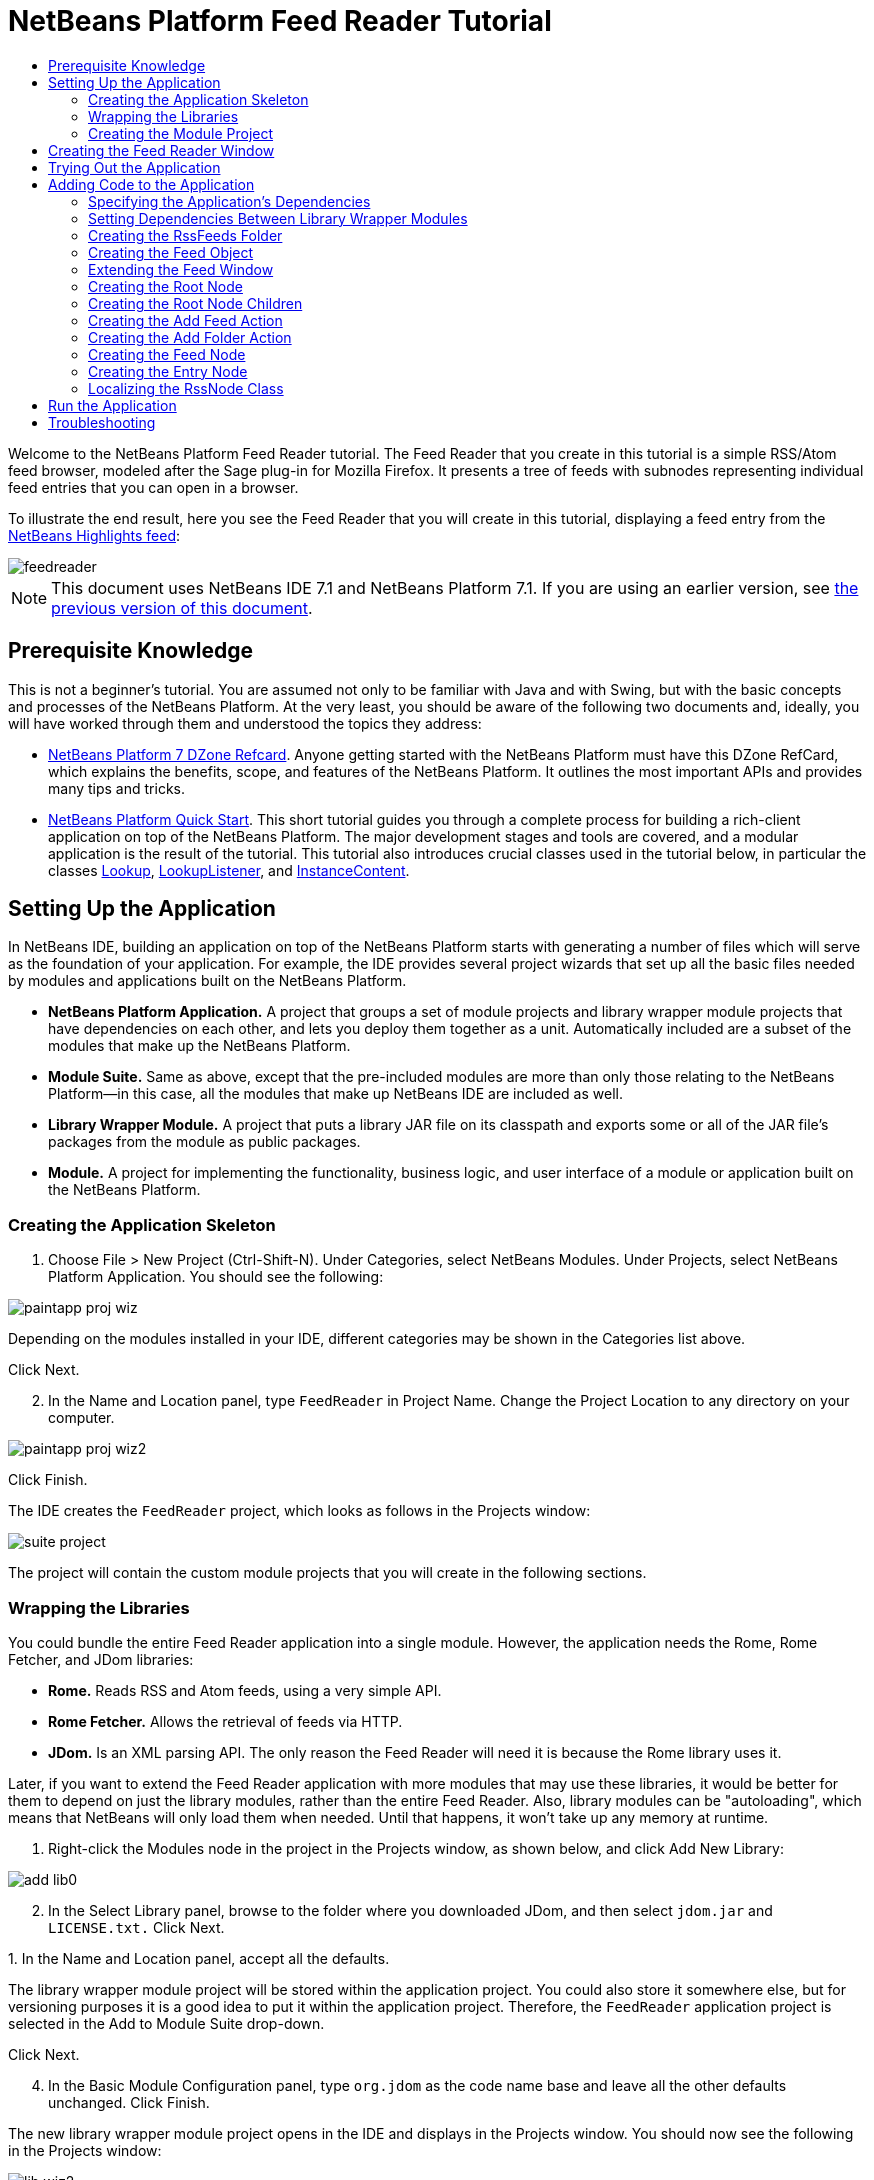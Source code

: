 // 
//     Licensed to the Apache Software Foundation (ASF) under one
//     or more contributor license agreements.  See the NOTICE file
//     distributed with this work for additional information
//     regarding copyright ownership.  The ASF licenses this file
//     to you under the Apache License, Version 2.0 (the
//     "License"); you may not use this file except in compliance
//     with the License.  You may obtain a copy of the License at
// 
//       http://www.apache.org/licenses/LICENSE-2.0
// 
//     Unless required by applicable law or agreed to in writing,
//     software distributed under the License is distributed on an
//     "AS IS" BASIS, WITHOUT WARRANTIES OR CONDITIONS OF ANY
//     KIND, either express or implied.  See the License for the
//     specific language governing permissions and limitations
//     under the License.
//

= NetBeans Platform Feed Reader Tutorial
:jbake-type: platform-tutorial
:jbake-tags: tutorials 
:jbake-status: published
:syntax: true
:source-highlighter: pygments
:toc: left
:toc-title:
:icons: font
:experimental:
:description: NetBeans Platform Feed Reader Tutorial - Apache NetBeans
:keywords: Apache NetBeans Platform, Platform Tutorials, NetBeans Platform Feed Reader Tutorial

Welcome to the NetBeans Platform Feed Reader tutorial. The Feed Reader that you create in this tutorial is a simple RSS/Atom feed browser, modeled after the Sage plug-in for Mozilla Firefox. It presents a tree of feeds with subnodes representing individual feed entries that you can open in a browser.

To illustrate the end result, here you see the Feed Reader that you will create in this tutorial, displaying a feed entry from the  link:https://netbeans.org/rss-091.xml[NetBeans Highlights feed]:


image::images/feedreader.png[]

NOTE:  This document uses NetBeans IDE 7.1 and NetBeans Platform 7.1. If you are using an earlier version, see  link:71/nbm-feedreader.html[the previous version of this document].








== Prerequisite Knowledge

This is not a beginner's tutorial. You are assumed not only to be familiar with Java and with Swing, but with the basic concepts and processes of the NetBeans Platform. At the very least, you should be aware of the following two documents and, ideally, you will have worked through them and understood the topics they address:

*  link:http://refcardz.dzone.com/refcardz/netbeans-platform-70[NetBeans Platform 7 DZone Refcard]. Anyone getting started with the NetBeans Platform must have this DZone RefCard, which explains the benefits, scope, and features of the NetBeans Platform. It outlines the most important APIs and provides many tips and tricks.
*  link:nbm-quick-start.html[NetBeans Platform Quick Start]. This short tutorial guides you through a complete process for building a rich-client application on top of the NetBeans Platform. The major development stages and tools are covered, and a modular application is the result of the tutorial. This tutorial also introduces crucial classes used in the tutorial below, in particular the classes  link:http://bits.netbeans.org/dev/javadoc/org-openide-util-lookup/org/openide/util/Lookup.html[Lookup],  link:http://bits.netbeans.org/dev/javadoc/org-openide-util-lookup/org/openide/util/LookupListener.html[LookupListener], and  link:http://bits.netbeans.org/dev/javadoc/org-openide-util-lookup/org/openide/util/lookup/InstanceContent.html[InstanceContent].


== Setting Up the Application

In NetBeans IDE, building an application on top of the NetBeans Platform starts with generating a number of files which will serve as the foundation of your application. For example, the IDE provides several project wizards that set up all the basic files needed by modules and applications built on the NetBeans Platform.

* *NetBeans Platform Application.* A project that groups a set of module projects and library wrapper module projects that have dependencies on each other, and lets you deploy them together as a unit. Automatically included are a subset of the modules that make up the NetBeans Platform.
* *Module Suite.* Same as above, except that the pre-included modules are more than only those relating to the NetBeans Platform—in this case, all the modules that make up NetBeans IDE are included as well.
* *Library Wrapper Module.* A project that puts a library JAR file on its classpath and exports some or all of the JAR file's packages from the module as public packages.
* *Module.* A project for implementing the functionality, business logic, and user interface of a module or application built on the NetBeans Platform.


=== Creating the Application Skeleton


[start=1]
1. Choose File > New Project (Ctrl-Shift-N). Under Categories, select NetBeans Modules. Under Projects, select NetBeans Platform Application. You should see the following:


image::images/paintapp-proj-wiz.png[]

Depending on the modules installed in your IDE, different categories may be shown in the Categories list above.

Click Next.


[start=2]
1. In the Name and Location panel, type  ``FeedReader``  in Project Name. Change the Project Location to any directory on your computer.


image::images/paintapp-proj-wiz2.png[]

Click Finish.

The IDE creates the  ``FeedReader``  project, which looks as follows in the Projects window:


image::images/suite-project.png[]

The project will contain the custom module projects that you will create in the following sections.


=== Wrapping the Libraries

You could bundle the entire Feed Reader application into a single module. However, the application needs the Rome, Rome Fetcher, and JDom libraries:

* *Rome.* Reads RSS and Atom feeds, using a very simple API.
* *Rome Fetcher.* Allows the retrieval of feeds via HTTP.
* *JDom.* Is an XML parsing API. The only reason the Feed Reader will need it is because the Rome library uses it.

Later, if you want to extend the Feed Reader application with more modules that may use these libraries, it would be better for them to depend on just the library modules, rather than the entire Feed Reader. Also, library modules can be "autoloading", which means that NetBeans will only load them when needed. Until that happens, it won't take up any memory at runtime.


[start=1]
1. Right-click the Modules node in the project in the Projects window, as shown below, and click Add New Library:


image::images/add-lib0.png[]


[start=2]
1. In the Select Library panel, browse to the folder where you downloaded JDom, and then select  ``jdom.jar``  and  ``LICENSE.txt.``  Click Next.

[start=3]
1. 
In the Name and Location panel, accept all the defaults.

The library wrapper module project will be stored within the application project. You could also store it somewhere else, but for versioning purposes it is a good idea to put it within the application project. Therefore, the  ``FeedReader``  application project is selected in the Add to Module Suite drop-down.

Click Next.


[start=4]
1. In the Basic Module Configuration panel, type  ``org.jdom``  as the code name base and leave all the other defaults unchanged. Click Finish.

The new library wrapper module project opens in the IDE and displays in the Projects window. You should now see the following in the Projects window:


image::images/lib-wiz2.png[]

A frequent point of confusion is that you see two different "jdom" nodes above, each accompanied by a purple icon. The first of these, above, shows the relationship of the "jdom" module to the whole application. The second is the "jdom" project itself, containing its sources and libraries. This pattern is used throughout the application, with each module being shown in two different ways, as above.


[start=5]
1. Return to step 1 of this section and create a library wrapper module project for Rome. Use code name base "org.rome" and accept all the other defaults.

[start=6]
1. Return to step 1 of this section and create a library wrapper module project for Rome Fetcher. Use code name base "org.fetcher" and accept all the other defaults.

You now have an application skeleton, with three library wrapper module projects, providing many useful Java classes that you will be able to make use of throughout this tutorial:


image::images/lib-wiz3.png[]


=== Creating the Module Project

In this section, we create a project for the functionality that our application will provide. The project will make use of the classes made available by the library wrapper modules that we created in the previous section.


[start=1]
1. Right-click the Modules node in the application project in the Projects window, as shown below, and click Add New:


image::images/module-project1.png[]


[start=2]
1. In the Name and Location panel, type  ``FeedReader``  in Project Name. Accept all the other defaults. Click Next.

[start=3]
1. In the Basic Module Configuration panel, type  ``org.myorg.feedreader``  in Code Name Base.

[start=4]
1. Do not select "Generate OSGi Bundle". Click Finish.

The IDE creates the FeedReader project. The project contains all of the module's sources and project metadata, such as the project's Ant build script. The project opens in the IDE. You can view its logical structure in the Projects window (Ctrl-1) and its file structure in the Files window (Ctrl-2). The Projects window should now show the following:


image::images/module.png[]

You have now created the source structure of your new application. In the next section, we will begin adding some code.


==  Creating the Feed Reader Window

In this section you use the Window wizard to generate files that create a custom windowing component and an action to invoke it. Right after finishing this section, you are shown how to try out the files that the Window wizard generates for you.


[start=1]
1. Right-click the  ``FeedReader``  module project node and choose New > Other. Under Categories, select Module Development. Under File Types, select Window, as shown below:


image::images/windowcomp-wiz.png[]

Click Next.


[start=2]
1. In the Basic Settings panel, select  ``explorer``  in the drop-down list and click Open on Application Start. Click Next.


[start=3]
1. In the Name and Location panel, type Feed in the Class Name Prefix field. In the Icon field, browse to the location where you saved  ``rss16.gif (
image::images/rss16.gif[]).``  The GIF file will be shown in the menu item that invokes the action. Click Finish.

The new  ``FeedTopComponent``  class is now shown in the Projects window, as well as in the Design view of the Matisse GUI Builder. Open it into the Source view and you should see the following:


[source,xml]
----

import org.openide.util.NbBundle;
import org.openide.windows.TopComponent;
import org.openide.windows.WindowManager;
import org.netbeans.api.settings.ConvertAsProperties;
import org.openide.awt.ActionID;
import org.openide.awt.ActionReference;

link:http://bits.netbeans.org/dev/javadoc/org-netbeans-modules-settings/org/netbeans/api/settings/ConvertAsProperties.html[@ConvertAsProperties](dtd = "-//org.myorg.feedreader//Feed//EN",
autostore = false)
link:http://bits.netbeans.org/dev/javadoc/org-openide-windows/org/openide/windows/TopComponent.Description.html[@TopComponent.Description](preferredID = "FeedTopComponent",
iconBase = "org/myorg/feedreader/rss16.gif",
persistenceType = TopComponent.PERSISTENCE_ALWAYS)
link:http://bits.netbeans.org/dev/javadoc/org-openide-windows/org/openide/windows/TopComponent.Registration.html[@TopComponent.Registration](mode = "explorer", openAtStartup = true)
link:http://bits.netbeans.org/dev/javadoc/org-openide-awt/org/openide/awt/ActionID.html[@ActionID](category = "Window", id = "org.myorg.feedreader.FeedTopComponent")
link:http://bits.netbeans.org/dev/javadoc/org-openide-awt/org/openide/awt/ActionReference.html[@ActionReference](path = "Menu/Window" /*, position = 333 */)
link:http://bits.netbeans.org/dev/javadoc/org-openide-windows/org/openide/windows/TopComponent.OpenActionRegistration.html[@TopComponent.OpenActionRegistration](displayName = "#CTL_FeedAction",
preferredID = "FeedTopComponent")
public final class FeedTopComponent extends  link:http://bits.netbeans.org/dev/javadoc/org-openide-windows/org/openide/windows/TopComponent.html[TopComponent] {

    private FeedTopComponent() {
        setName(NbBundle.getMessage(FeedTopComponent.class, "CTL_FeedTopComponent"));
        setToolTipText(NbBundle.getMessage(FeedTopComponent.class, "HINT_FeedTopComponent"));
    }

    /** This method is called from within the constructor to
     * initialize the form.
     * WARNING: Do NOT modify this code. The content of this method is
     * always regenerated by the Form Editor.
     */
    // <editor-fold defaultstate="collapsed" desc="Generated Code">
    private void initComponents() {
        javax.swing.GroupLayout layout = new javax.swing.GroupLayout(this);
        this.setLayout(layout);
        layout.setHorizontalGroup(
            layout.createParallelGroup(javax.swing.GroupLayout.Alignment.LEADING)
            .addGap(0, 400, Short.MAX_VALUE)
        );
        layout.setVerticalGroup(
            layout.createParallelGroup(javax.swing.GroupLayout.Alignment.LEADING)
            .addGap(0, 300, Short.MAX_VALUE)
        );
    }// </editor-fold>
    // Variables declaration - do not modify
    // End of variables declaration

    @Override
    public void componentOpened() {
        // TODO add custom code on component opening
    }

    @Override
    public void componentClosed() {
        // TODO add custom code on component closing
    }

    void writeProperties(java.util.Properties p) {
        // better to version settings since initial version as advocated at
        // http://wiki.apidesign.org/wiki/PropertyFiles
        p.setProperty("version", "1.0");
    }

    void readProperties(java.util.Properties p) {
        String version = p.getProperty("version");
    }

}
----

When you build the module, the class annotations that you see at the top of the class above will be converted to XML tags in a file that will be contributed to the central registry of the application. The XML file will be named "generated-layer.xml" and will be found in the "build\classes\META-INF" folder of your module, which you can see if the Files window (Ctrl-2) is open in the IDE. This file is created at compile-time and contains XML entries generated from the NetBeans annotations that you have defined in your Java classes. Together with the "layer.xml" file that your module provides, the "generated-layer.xml" file defines the contributions that the module makes to the central registry.

Valid values for the "mode" parameter, in  ``@TopComponent.Registration`` , depend on the modes registered in the central registry. Commonly, these include "editor", "explorer", "properties", and "output", among others. See the section "Creating the RssFeeds Folder" below to learn about how you can explore the central registry and inspect its folders and files. if the  link:http://bits.netbeans.org/dev/javadoc/org-openide-util/org/openide/util/NbBundle.Messages.html[@Messages] annotation were to be used.

The code above could be even more idiomatic NetBeans Platform code if the  link:http://bits.netbeans.org/dev/javadoc/org-openide-util/org/openide/util/NbBundle.Messages.html[@Messages] annotation were to be used.


== Trying Out the Application

Without having typed a single line of code, you can already take your application for a spin. Trying it out means deploying the modules to the NetBeans Platform and then checking to see that the empty Feed Window displays correctly.


[start=1]
1. In the Projects window, right-click the  ``FeedReader``  project.


[start=2]
1. Choose Run.

The application starts up. You see a splash screen. Then the application opens and displays the new Feed Window, as an explorer window, shown below:


image::images/feedreader-1.png[]

NOTE:  What you now have is an application consisting of the following modules:

* The modules provided by the NetBeans Platform, for bootstrapping the application, lifecycle management, window system, menu bars, toolbars, and other infrastructural concerns.
* The three library wrapper modules that you created in this tutorial.
* The FeedReader functionality module that you created in this tutorial, for providing the Feed window.

In the application's Window menu, you should see the new menu item, which you can use for opening the Feed window, if it is closed.

As you can see, without having done any coding, we have a complete application. It doesn't do much yet, but the entire infrastructure exists and works as one would expect. Next, we begin using some of the NetBeans APIs, to add code to our application.


==  Adding Code to the Application

Now that you have laid the basis for your application, it's time to begin adding your own code. Before doing so, you need to specify the application's dependencies. Dependencies are modules that provide the NetBeans APIs that you will extend or implement. Then, you will use the New File wizard and the Source Editor to create and code the classes that make up the Feed Reader application.


===  Specifying the Application's Dependencies

You need to subclass several classes that belong to the NetBeans APIs. The classes belong to modules that need to be declared as dependencies of your Feed Reader application. Use the Project Properties dialog box for this purpose, as explained in the steps below.


[start=1]
1. In the Projects window, right-click the  ``FeedReader``  module project and choose Properties. In the Project Properties dialog box, click Libraries. Notice that some APIs have already been declared as Module Dependencies, thanks to the Window wizard you used earlier.


[start=2]
1. Click Add Dependency. You will need the following APIs. Some have been added by the Window wizard. Add the others yourself: link:http://bits.netbeans.org/dev/javadoc/org-openide-actions/org/openide/actions/doc-files/api.html[Actions APIs]

[source,java]
----

link:http://bits.netbeans.org/dev/javadoc/org-openide-loaders/org/openide/loaders/doc-files/api.html[Datasystems API]
link:http://bits.netbeans.org/dev/javadoc/org-openide-dialogs/org/openide/package-summary.html[Dialogs API]
link:http://bits.netbeans.org/dev/javadoc/org-openide-explorer/org/openide/explorer/doc-files/api.html[Explorer and Property Sheet API]
link:http://bits.netbeans.org/dev/javadoc/org-openide-filesystems/org/openide/filesystems/doc-files/api.html[File System API]
link:http://bits.netbeans.org/dev/javadoc/org-openide-util-lookup/org/openide/util/lookup/doc-files/lookup-api.html[Lookup API]
link:http://bits.netbeans.org/dev/javadoc/org-openide-nodes/org/openide/nodes/doc-files/api.html[Nodes API]
rome
rome-fetcher
link:http://bits.netbeans.org/dev/javadoc/org-netbeans-modules-settings/overview-summary.html[Settings API]
link:http://bits.netbeans.org/dev/javadoc/org-openide-awt/overview-summary.html[UI Utilities API]
link:http://bits.netbeans.org/dev/javadoc/org-openide-util/overview-summary.html[Utilities API]
link:http://bits.netbeans.org/dev/javadoc/org-openide-windows/org/openide/windows/package-summary.html[Window System API]
----

Click OK to exit the Project Properties dialog box.


[start=3]
1. Expand the  ``FeedReader``  project's Libraries node and notice the list of modules that are now available to this project:


image::images/add-lib5.png[]


===  Setting Dependencies Between Library Wrapper Modules

Now that we have set dependencies on the NetBeans API modules that we will use, let's also set dependencies between our library wrapper modules. For example, the Rome JAR makes use of classes from the JDom JAR. Now that these are wrapped in separate library wrapper modules, we need to specify the relationship between the JARs via the library wrapper module's Project Properties dialog box.


[start=1]
1. First, lets make Rome dependent on JDom. Right-click the Rome library wrapper module project in the Projects window and choose Properties. In the Project Properties dialog box, click Libraries and then click Add Dependency. Add  ``jdom`` . Click OK to exit the Project Properties dialog box. When you expand the Libraries node in the Rome project, you should now see the following:


image::images/props-jdom.png[]


[start=2]
1. Finally, since Rome Fetcher depends on both Rome and JDom, you need to make Rome Fetcher dependent on Rome. Do so following the same instructions as the above, so that Rome Fetcher depends on Rome, as shown below:


image::images/props-rome.png[]

Because Rome already depends on JDom, you do not need to make Rome Fetcher dependent on JDom.


===  Creating the RssFeeds Folder

You will use the IDE's user interface to add a folder to the  ``layer.xml``  file, which the module will contribute to the application's central registry at runtime. The folder will contain our RSS feed objects. Later, you will add code to  ``FeedTopComponent.java`` , which was created for you by the Window wizard, to view the content of this folder.


[start=1]
1. Right-click the  ``FeedReader``  module project node and choose New > Other > Module Development > XML Layer. Click Finish. You now have an XML file, registered in the manifest of the module, which the module will contribute to the central registry (the virtual filesystem) of the application.


[start=2]
1. In the Projects window, expand the  ``FeedReader``  module project node and then expand the XML Layer node.

When you expand the subnodes, you see  ``"<this layer>"`` , containing the folders and files registered in the current module's layer file, as well as  ``"<this layer in context>"`` , which merges all the folders and files from all the modules in the whole application:


image::images/expanded-layer.png[]


[start=3]
1. Right-click the  ``<this layer>``  node and choose New > Folder:


image::images/expanded-layer2.png[]


[start=4]
1. Type  ``RssFeeds``  in the New Folder dialog box. Click OK.

[start=5]
1. Double-click the node for the  ``layer.xml``  file so that it opens in the Source Editor. Notice that this entry has been added:  ``<folder name="RssFeeds"/>`` 

You have now created a new folder in the central registry. The central registry is also known as the "System FileSystem". Read more about  link:https://netbeans.apache.org/wiki/devfaqsystemfilesystem[the central registry here].


===  Creating the Feed Object

Next you create a plain Java class that encapsulates a URL and its associated Rome feed.


[start=1]
1. Right-click the  ``FeedReader``  module project node, choose New > Java Class.

[start=2]
1. Name the class  ``Feed``  and select  ``org.myorg.feedreader``  in the Package drop-down. Click Finish.

[start=3]
1. In the Source Editor, replace the default  ``Feed``  class with the following:

[source,java]
----

public class Feed implements Serializable {

    private static final long serialVersionUID = 1L;

    private static final FeedFetcher FEED_FETCHER =
            new HttpURLFeedFetcher(HashMapFeedInfoCache.getInstance());

    private transient SyndFeed syndFeed;
    private final URL url;
    private String name;

    public Feed(URL url) {
        this.url = url;
        name = url.toExternalForm();
    }

    public URL getURL() {
        return url;
    }

    public SyndFeed getSyndFeed() throws IOException {
        if (syndFeed == null) {
            try {
                syndFeed = FEED_FETCHER.retrieveFeed(url);
                String title = syndFeed.getTitle();
                if (title != null) {
                    name = title;
                }
            } catch (Exception ex) {
                throw (IOException) new IOException(ex.toString()).initCause(ex);
            }
        }
        return syndFeed;
    }

    @Override
    public String toString() {
        return name;
    }

    public static Feed getSample() {
        try {
            return new Feed(new URL(NbBundle.getMessage(Feed.class, "URL_sample_feed")));
        } catch (MalformedURLException x) {
            throw new AssertionError(x);
        }
    }

}
----

A lot of code is underlined, because you have not declared their packages. You do this in the next steps.

Take the following steps to reformat the file and declare its dependencies:


[start=1]
1. Press Alt-Shift-F to format the code.

[start=2]
1. 
Press Ctrl-Shift-I and make sure the following import statements are selected:


image::images/nb-imports.png[]

Click OK, and the IDE adds the following import statements to the class:


[source,java]
----

import com.sun.syndication.feed.synd.SyndFeed;
import com.sun.syndication.fetcher.FeedFetcher;
import com.sun.syndication.fetcher.impl.HashMapFeedInfoCache;
import com.sun.syndication.fetcher.impl.HttpURLFeedFetcher;
import java.io.IOException;
import java.io.Serializable;
import java.net.MalformedURLException;
import java.net.URL;
import org.openide.util.NbBundle;
----

All the red underlining should now have disappeared. If not, do not continue with this tutorial until you have solved the problem.


===  Extending the Feed Window

In this section, we use a NetBeans Swing component called  `` link:http://bits.netbeans.org/dev/javadoc/org-openide-explorer/org/openide/explorer/view/BeanTreeView.html[BeanTreeView]``  to display a hierarchy of feeds in our  ``TopComponent`` .


[start=1]
1. Double-click  ``FeedTopComponent.java``  and then click the Source button, so that the  ``TopComponent``  opens in the Source Editor.

[start=2]
1. Type  ``implements  link:http://bits.netbeans.org/dev/javadoc/org-openide-explorer/org/openide/explorer/ExplorerManager.Provider.html[ExplorerManager.Provider]``  at the end of the class declaration.

[start=3]
1. Press Alt-Enter in the line and click on the suggestion. The IDE adds an import statement for the required package  `` link:http://bits.netbeans.org/dev/javadoc/org-openide-explorer/org/openide/explorer/ExplorerManager.html[org.openide.explorer.ExplorerManager]``  .

[start=4]
1. Press Alt-Enter again and click on the suggestion. The IDE implements the abstract method  ``getExplorerManager()`` .

[start=5]
1. Type  ``return manager;``  in the body of the new  ``getExplorerManager()``  method. Press Alt-Enter in the line and let the IDE create a field called  ``manager``  for you. Replace the default definition with this one:

[source,java]
----

private final ExplorerManager manager = new ExplorerManager();
----


[start=6]
1. Right below the field declaration in the previous step, declare this one:

[source,java]
----

private final BeanTreeView view = new BeanTreeView();
----


[start=7]
1. Finally, add the following code to the end of the constructor:

[source,java]
----

setLayout(new BorderLayout());
add(view, BorderLayout.CENTER);
manager.setRootContext(new RssNode.RootRssNode());
ActionMap map = getActionMap();
map.put("delete", ExplorerUtils.actionDelete(manager, true));
associateLookup(ExplorerUtils.createLookup(manager, map));
----

Now a lot of code is underlined, because you have not declared their associated packages. You do this in the next steps.

Take the following steps to reformat the file and declare its dependencies:


[start=1]
1. Press Alt-Shift-F to format the code.

[start=2]
1. Press Ctrl-Shift-I and the IDE adds several import statements below the package statement. The complete list of import statements should be as follows:

[source,java]
----

import java.awt.BorderLayout;
import java.util.logging.Logger;
import javax.swing.ActionMap;
import org.openide.util.NbBundle;
import org.openide.windows.TopComponent;
import org.openide.windows.WindowManager;
import org.openide.util.ImageUtilities;
import org.netbeans.api.settings.ConvertAsProperties;
import org.openide.explorer.ExplorerManager;
import org.openide.explorer.ExplorerUtils;
import org.openide.explorer.view.BeanTreeView;
----


[start=3]
1. Note that the line  ``manager.setRootContext(new RssNode.RootRssNode());``  is still underlined in red, because you have not created  ``RssNode.java``  yet. This you will do in the next subsection. All other red underlining should now have disappeared. If not, do not continue with this tutorial until you have solved the problem.


=== Creating the Root Node

The top level node of our Feed Reader is provided by the RssNode class. The class extends  `` link:http://bits.netbeans.org/dev/javadoc/org-openide-nodes/org/openide/nodes/AbstractNode.html[AbstractNode]`` , which is the generic convenience class for creating your own Nodes. It creates its child Nodes by using the 'RssFeeds' folder that you created in the "Creating the RssFeeds Folder" section earlier in this tutorial. In addition to child Nodes, the RootNode has a display name and an Action for creating new feeds.

Take the following steps to create the RootNode class:


[start=1]
1. Create  ``RssNode.java``  in the  ``org.myorg.feedreader``  package.

[start=2]
1. Replace the default class with the following:

[source,java]
----

import javax.swing.Action;
import org.openide.filesystems.FileUtil;
import org.openide.loaders.DataFolder;
import org.openide.loaders.DataObject;
import org.openide.loaders.DataObjectNotFoundException;
import org.openide.nodes.FilterNode;
import org.openide.nodes.Node;
import org.openide.util.NbBundle;

public class RssNode extends  link:http://bits.netbeans.org/dev/javadoc/org-openide-nodes/org/openide/nodes/FilterNode.html[FilterNode] {

    /** Declaring the children of the root RSS node */
    public RssNode(Node folderNode) {
        super(folderNode, new RssFolderChildren(folderNode));
    }

    /** Declaring the Add Feed action and Add Folder action */
    @Override
    public Action[] getActions(boolean popup) {
        DataFolder df = getLookup().lookup(DataFolder.class);
        return new Action[] {
            new AddRssAction(df),
            new AddFolderAction(df)
        };
    }

    /** Getting the root node */
    public static class RootRssNode extends RssNode {
        public RootRssNode() throws DataObjectNotFoundException {
            super(DataObject.find(
                    FileUtil.getConfigFile("RssFeeds")).getNodeDelegate());
        }
        @Override
        public String getDisplayName() {
            return NbBundle.getMessage(RssNode.class, "FN_title");
        }
    }

}
----

Several red underline markings remain in the class, because you have not yet created the RssFolderChildren class, the OneFeedNode class, the AddRssAction class, and the AddFolderAction class.


=== Creating the Root Node Children

In this section, we create the children of the root node. Each child is a folder, containing RSS feeds. The RSS feeds, in turn, contain the articles that are shown in a browser.

To create this class, take the following steps:


[start=1]
1. Create  ``RssFolderChildren.java``  in the  ``org.myorg.feedreader``  package.

[start=2]
1. 
Replace the default class with the following:


[source,java]
----

import java.io.IOException;
import org.netbeans.feedreader.Feed;
import org.openide.filesystems.FileObject;
import org.openide.loaders.DataFolder;
import org.openide.nodes.FilterNode;
import org.openide.nodes.Node;
import org.openide.util.Exceptions;

/** Getting the children of the root node */
public class RssFolderChildren extends FilterNode.Children {

    RssFolderChildren(Node rssFolderNode) {
        super(rssFolderNode);
    }

    @Override
    protected Node[] createNodes(Node n) {
        if (n.getLookup().lookup(DataFolder.class) != null) {
            return new Node[]{new RssNode(n)};
        } else {
            Feed feed = getFeed(n);
            if (feed != null) {
                try {
                    return new Node[]{new OneFeedNode(n, feed.getSyndFeed())};
                } catch (IOException ioe) {
                    Exceptions.printStackTrace(ioe);
                }
            }
        }
        // best effort
        return new Node[]{new FilterNode(n)};
    }

    /** Looking up a feed */
    private static Feed getFeed(Node node) {
        Feed f = FileUtil.getConfigObject("RssFeeds/sample.instance", Feed.class);
        if (f == null) {
            throw new IllegalStateException("Bogus file in feeds folder: " +
                    node.getLookup().lookup(FileObject.class));
        }
        return f;
    }

}
----


=== Creating the Add Feed Action

In this section, we create the menu item that adds new feeds. As you can see in the previous section, the Add Feed Action is bound to the context-menu of the Root Node.

To create this class, take the following steps:


[start=1]
1. Create  ``AddRssAction.java``  in the  ``org.myorg.feedreader``  package.

[start=2]
1. 
Replace the default class with the following:


[source,java]
----

import java.awt.event.ActionEvent;
import java.io.IOException;
import java.io.InputStream;
import java.io.ObjectOutputStream;
import java.net.MalformedURLException;
import java.net.URL;
import javax.swing.AbstractAction;
import org.netbeans.feedreader.Feed;
import org.openide.DialogDisplayer;
import org.openide.NotifyDescriptor;
import org.openide.filesystems.FileLock;
import org.openide.filesystems.FileObject;
import org.openide.loaders.DataFolder;
import org.openide.util.Exceptions;
import org.openide.util.NbBundle;

/** An action for adding a feed */
public class AddRssAction extends AbstractAction {

    private final DataFolder folder;

    public AddRssAction(DataFolder df) {
        super(NbBundle.getMessage(AddRssAction.class, "FN_addbutton"));
        folder = df;
    }

    public void actionPerformed(ActionEvent ae) {
link:http://bits.netbeans.org/dev/javadoc/org-openide-dialogs/org/openide/NotifyDescriptor.html[NotifyDescriptor].InputLine nd = new NotifyDescriptor.InputLine(
                NbBundle.getMessage(AddRssAction.class, "FN_askurl_msg"),
                NbBundle.getMessage(AddRssAction.class, "FN_askurl_title"),
                NotifyDescriptor.OK_CANCEL_OPTION,
                NotifyDescriptor.PLAIN_MESSAGE);

        Object result =  link:http://bits.netbeans.org/dev/javadoc/org-openide-dialogs/org/openide/DialogDisplayer.html[DialogDisplayer].getDefault().notify(nd);

        if (result.equals(NotifyDescriptor.OK_OPTION)) {
            String urlString = nd.getInputText();
            URL url;
            try {
                url = new URL(urlString);
            } catch (MalformedURLException e) {
                String message = NbBundle.getMessage(AddRssAction.class, "FN_askurl_err", urlString);
                Exceptions.attachLocalizedMessage(e, message);
                Exceptions.printStackTrace(e);
                return;
            }
            try {
                checkConnection(url);
            } catch (IOException e) {
                String message = NbBundle.getMessage(AddRssAction.class, "FN_cannotConnect_err", urlString);
                Exceptions.attachLocalizedMessage(e, message);
                Exceptions.printStackTrace(e);
                return;
            }
            Feed f = new Feed(url);
            FileObject fld = folder.getPrimaryFile();
            String baseName = "RssFeed";
            int ix = 1;
            while (fld.getFileObject(baseName + ix, "ser") != null) {
                ix++;
            }
            try {
                FileObject writeTo = fld.createData(baseName + ix, "ser");
                FileLock lock = writeTo.lock();
                try {
                    ObjectOutputStream str = new ObjectOutputStream(writeTo.getOutputStream(lock));
                    try {
                        str.writeObject(f);
                    } finally {
                        str.close();
                    }
                } finally {
                    lock.releaseLock();
                }
            } catch (IOException ioe) {
                Exceptions.printStackTrace(ioe);
            }
        }
    }

    private static void checkConnection(final URL url) throws IOException {
        InputStream is = url.openStream();
        is.close();
    }

}
----


=== Creating the Add Folder Action

In this section, we create the menu item that adds new folders, in which new feeds can be created. As you can see in an earlier section, the Add Folder Action is bound to the context-menu of the Root Node.

To create this class, take the following steps:


[start=1]
1. Create  ``AddFolderAction.java``  in the  ``org.myorg.feedreader``  package.

[start=2]
1. 
Replace the default class with the following:


[source,java]
----

import java.awt.event.ActionEvent;
import java.io.IOException;
import javax.swing.AbstractAction;
import org.openide.DialogDisplayer;
import org.openide.NotifyDescriptor;
import org.openide.loaders.DataFolder;
import org.openide.util.Exceptions;
import org.openide.util.NbBundle;

/** An action for adding a folder to organize feeds into groups */
public class AddFolderAction extends AbstractAction {

    private final DataFolder folder;

    public AddFolderAction(DataFolder df) {
        super(NbBundle.getMessage(AddFolderAction.class, "FN_addfolderbutton"));
        folder = df;
    }

    public void actionPerformed(ActionEvent ae) {
link:http://bits.netbeans.org/dev/javadoc/org-openide-dialogs/org/openide/NotifyDescriptor.html[NotifyDescriptor].InputLine nd = new NotifyDescriptor.InputLine(
                NbBundle.getMessage(AddFolderAction.class, "FN_askfolder_msg"),
                NbBundle.getMessage(AddFolderAction.class, "FN_askfolder_title"),
                NotifyDescriptor.OK_CANCEL_OPTION,
                NotifyDescriptor.PLAIN_MESSAGE);

        Object result =  link:http://bits.netbeans.org/dev/javadoc/org-openide-dialogs/org/openide/DialogDisplayer.html[DialogDisplayer].getDefault().notify(nd);

        if (result.equals(NotifyDescriptor.OK_OPTION)) {
            final String folderString = nd.getInputText();
            try {
                DataFolder.create(folder, folderString);
            } catch (IOException ex) {
                Exceptions.printStackTrace(ex);
            }
        }
    }

}
----


=== Creating the Feed Node

Here we are concerned with the container for the article nodes, as shown below for the 'NetBeans Highlights' node:


image::images/60-actions2.png[]

As can be seen, each of these nodes has a display name, retrieved from the feed, an icon, and a Delete menu item.

Take the following steps to create this class:


[start=1]
1. Create  ``OneFeedNode.java``  in the  ``org.myorg.feedreader``  package.

[start=2]
1. Replace the default class with the following:

[source,java]
----

import com.sun.syndication.feed.synd.SyndFeed;
import java.awt.Image;
import javax.swing.Action;
import org.openide.actions.DeleteAction;
import org.openide.nodes.FilterNode;
import org.openide.nodes.Node;
import org.openide.util.ImageUtilities;
import org.openide.util.Lookup;
import org.openide.util.actions.SystemAction;
import org.openide.util.lookup.Lookups;
import org.openide.util.lookup.ProxyLookup;

/** Getting the feed node and wrapping it in a FilterNode */
public class OneFeedNode extends  link:http://bits.netbeans.org/dev/javadoc/org-openide-nodes/org/openide/nodes/FilterNode.html[FilterNode] {

    OneFeedNode(Node feedFileNode, SyndFeed feed) {
        super(feedFileNode,
                new FeedChildren(feed),
                new ProxyLookup(new Lookup[]{
                    Lookups.fixed(new Object[]{feed}),
                    feedFileNode.getLookup()
                }));
    }

    @Override
    public String getDisplayName() {
        SyndFeed feed = getLookup().lookup(SyndFeed.class);
        return feed.getTitle();
    }

    @Override
    public Image getIcon(int type) {
        return  link:http://bits.netbeans.org/dev/javadoc/org-openide-util/org/openide/util/ImageUtilities.html[ImageUtilities].loadImage("org/netbeans/feedreader/rss16.gif");
    }

    @Override
    public Image getOpenedIcon(int type) {
        return getIcon(type);
    }

    @Override
    public Action[] getActions(boolean context) {
        return new Action[]{SystemAction.get( link:http://bits.netbeans.org/dev/javadoc/org-openide-actions/org/openide/actions/DeleteAction.html[DeleteAction].class)};
    }

}
----

Several red underline markings remain in the class, because we have not created our  ``FeedChildren``  class yet. Here it is:


[source,java]
----

import com.sun.syndication.feed.synd.SyndEntry;
import com.sun.syndication.feed.synd.SyndFeed;
import java.beans.IntrospectionException;
import org.openide.nodes.Children;
import org.openide.nodes.Node;
import org.openide.util.NbCollections;

/** Defining the children of a feed node */
public class FeedChildren extends  link:http://bits.netbeans.org/dev/javadoc/org-openide-nodes/org/openide/nodes/Children.Keys.html[Children.Keys<SyndEntry>] {

    private final SyndFeed feed;

    public FeedChildren(SyndFeed feed) {
        this.feed = feed;
    }

    @Override
    protected void addNotify() {
        setKeys( link:http://bits.netbeans.org/dev/javadoc/org-openide-util/org/openide/util/NbCollections.html#checkedListByCopy%28java.util.List,%20java.lang.Class,%20boolean%29[NbCollections.checkedListByCopy](feed.getEntries(), SyndEntry.class, true));
    }

    @Override
    public Node[] createNodes(SyndEntry entry) {
        try {
            return new Node[]{new EntryBeanNode(entry)};
        } catch (IntrospectionException ex) {
            assert false : ex;
            return new Node[0];
        }
    }

}
----


=== Creating the Entry Node

Finally, we deal with the lowest level nodes, those that represent articles provided by the feed.

To create this class, take the following steps:


[start=1]
1. Create  ``OneEntryNode.java``  in the  ``org.myorg.feedreader``  package.

[start=2]
1. Replace the default class with the following:

[source,java]
----

import com.sun.syndication.feed.synd.SyndEntry;
import java.beans.IntrospectionException;
import javax.swing.Action;
import org.openide.actions.OpenAction;
import org.openide.nodes.BeanNode;
import org.openide.nodes.FilterNode;
import org.openide.util.actions.SystemAction;
import org.openide.util.lookup.Lookups;

/** Wrapping the children in a FilterNode */
public class OneEntryNode extends  link:http://bits.netbeans.org/dev/javadoc/org-openide-nodes/org/openide/nodes/FilterNode.html[FilterNode] {

    private final SyndEntry entry;

    public OneEntryNode(SyndEntry entry) throws IntrospectionException {
        super(new BeanNode<SyndEntry>(entry), Children.LEAF,
                Lookups.fixed(entry, new EntryOpenCookie(entry)));
        this.entry = entry;
    }

    /** Using HtmlDisplayName ensures any HTML in RSS entry titles are properly handled, escaped, entities resolved, etc. */
    @Override
    public String getHtmlDisplayName() {
        return entry.getTitle();
    }

    /** Making a tooltip out of the entry's description */
    @Override
    public String getShortDescription() {
        StringBuilder sb = new StringBuilder();
        sb.append("Author: ").append(entry.getAuthor()).append("; ");
        if (entry.getPublishedDate() != null) {
            sb.append("Published: ").append(entry.getPublishedDate().toString());
        }
        return sb.toString();
    }

    /** Providing the Open action on a feed entry */
    @Override
    public Action[] getActions(boolean popup) {
        return new Action[]{SystemAction.get( link:http://bits.netbeans.org/dev/javadoc/org-openide-actions/org/openide/actions/OpenAction.html[OpenAction].class)};
    }

    @Override
    public Action getPreferredAction() {
        return getActions(false)[0];
    }

    /** Specifying what should happen when the user invokes the Open action */
    private static class EntryOpenCookie implements  link:http://bits.netbeans.org/dev/javadoc/org-openide-nodes/org/openide/cookies/OpenCookie.html[OpenCookie] {

        private final SyndEntry entry;

        EntryOpenCookie(SyndEntry entry) {
            this.entry = entry;
        }

        @Override
        public void open() {
            try {
                URLDisplayer.getDefault().showURL(new URL(entry.getUri()));
            } catch (MalformedURLException mue) {
                Exceptions.printStackTrace(mue);
            }
        }

    }

}
----

Above, you use the NetBeans  `` link:http://bits.netbeans.org/dev/javadoc/org-openide-awt/org/openide/awt/HtmlBrowser.URLDisplayer.html[URLDisplayer]``  class to open an entry in the Swing browser. See the completed sample (referred to in the Troubleshooting section below) for code that lets you create your own TopComponent, containing a JEditorPane for displaying your entries.


=== Localizing the RssNode Class


[start=1]
1. Open the  ``FeedReader``  module's  ``Bundle.properties``  file.

[start=2]
1. Add the following key-value pairs:

[source,java]
----

FN_title=RSS/Atom Feeds
FN_addbutton=Add
FN_askurl_title=New Feed
FN_askurl_msg=Enter the URL of an RSS/Atom Feed
FN_askurl_err=Invalid URL: {0}|
FN_askfolder_msg=Enter the folder name
FN_askfolder_title=New Folder
----

Here is an explanation of the new key-value pairs, which localize strings defined in  ``RssNode.java`` :

* * FN_title.* Localizes the label of the highest node in the Feed Window.

Localization of user interface for adding a feed:

* * FN_addbutton.* Localizes the label of the Add menu item that appears in the highest node's pop-up.
* * FN_askurl_title.* Localizes the title of the New Feed dialog box.
* * FN_askurl_msg.* Localizes the message that appears in the New Feed dialog box.
* * FN_askurl_err.* Localizes the error string that is displayed if the URL is invalid.


== Run the Application

Right-click the application and choose Run. You should see the application shown at the start of this tutorial:


image::images/feedreader.png[]


== Troubleshooting

If you encounter problems during this tutorial, get the completed sample here, in the New Project wizard (Ctrl-Shift-N):


image::images/sample.png[]

link:http://netbeans.apache.org/community/mailing-lists.html[Send Us Your Feedback]

